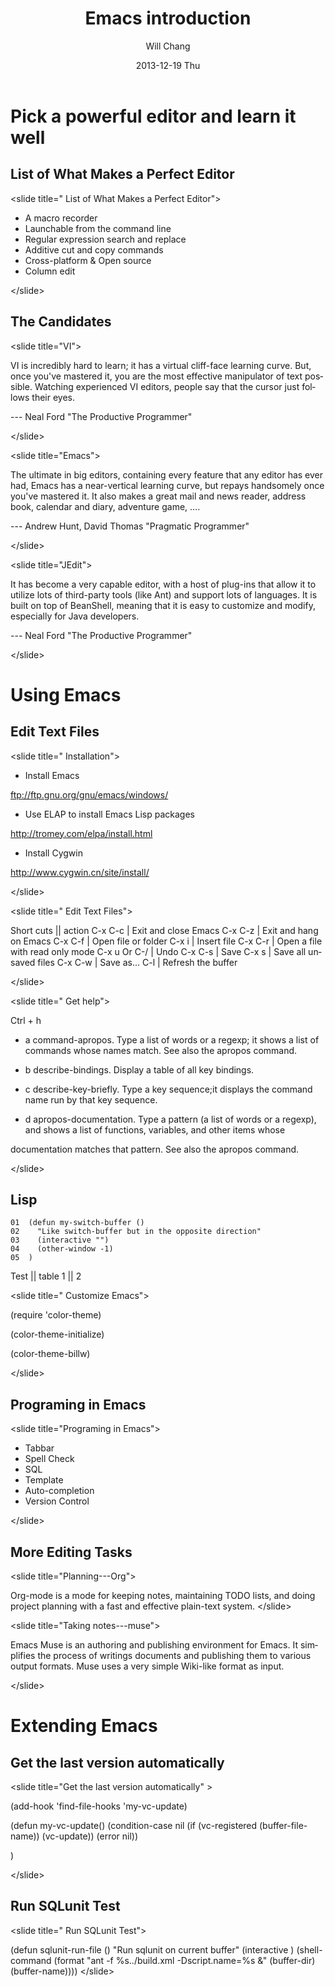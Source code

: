#+TITLE:       Emacs introduction
#+AUTHOR:      Will Chang
#+EMAIL:       changwei.cn@gmail.com
#+DATE:        2013-12-19 Thu
#+URI:         /wiki/html/emacsintroduction
#+KEYWORDS:    <TODO: insert your keywords here>
#+TAGS:        :emacs:ppt:
#+LANGUAGE:    en
#+OPTIONS:     H:3 num:nil toc:nil \n:nil ::t |:t ^:nil -:nil f:t *:t <:t
#+DESCRIPTION:  Emacs introduction 



* Pick a powerful editor and learn it well
** List of What Makes a Perfect Editor
<slide title=" List of What Makes a Perfect Editor">
 - A macro recorder
 - Launchable from the command line
 - Regular expression search and replace
 - Additive cut and copy commands
 - Cross-platform & Open source
 - Column edit
</slide>

** The Candidates
<slide title="VI">

  VI is incredibly hard to learn; it has a virtual cliff-face learning curve. But,
  once you've mastered it, you are the most effective manipulator of text possible. Watching
  experienced VI editors, people say that the cursor just follows their eyes.
                               
                                  --- Neal Ford   "The Productive Programmer"

</slide>

<slide title="Emacs">

  The ultimate in big editors, containing every feature that any editor has
  ever had, Emacs has a near-vertical learning curve, but repays handsomely
  once you've mastered it. It also makes a great mail and news reader,
  address book, calendar and diary, adventure game, ….

                                 --- Andrew Hunt, David Thomas "Pragmatic Programmer"

</slide>

<slide title="JEdit">

  It has become a very capable editor, with a host of plug-ins that
  allow it to utilize lots of third-party tools (like Ant) and support lots of languages. It is built
  on top of BeanShell, meaning that it is easy to customize and modify, especially for Java
  developers.

                                 --- Neal Ford   "The Productive Programmer"

</slide>

* Using Emacs
** Edit Text Files
<slide title=" Installation">
 - Install Emacs

ftp://ftp.gnu.org/gnu/emacs/windows/ 

 - Use ELAP to install Emacs Lisp packages

http://tromey.com/elpa/install.html

 - Install Cygwin 

http://www.cygwin.cn/site/install/

</slide>

<slide title=" Edit Text Files">

  Short cuts || action
  C-x C-c | Exit and close Emacs
  C-x C-z | Exit and hang on Emacs
  C-x C-f | Open file or folder
  C-x i   | Insert file 
  C-x C-r | Open a file with read only mode
  C-x u Or C-/   | Undo
  C-x C-s | Save
  C-x s   | Save all unsaved files
  C-x C-w | Save as...
  C-l     | Refresh the buffer 

</slide>

<slide title=" Get help">

Ctrl + h

 - a  command-apropos.  Type a list of words or a regexp; it shows a list of commands whose names match.  See also the  apropos  command.
  
 - b  describe-bindings.  Display a table of all key bindings.
  
 - c  describe-key-briefly.  Type a key sequence;it displays the command name run by that key sequence.
  
 - d  apropos-documentation.  Type a pattern (a list of words or a regexp), and shows a list of functions, variables, and other items whose
documentation matches that pattern.  See also the apropos command.
  
</slide>

** Lisp


#+BEGIN_SRC
01  (defun my-switch-buffer ()
02    "Like switch-buffer but in the opposite direction"
03    (interactive "")
04    (other-window -1)
05  )
#+END_SRC


 Test || table
 1 || 2

<slide title="  Customize Emacs">

(require 'color-theme)

(color-theme-initialize)

(color-theme-billw)

</slide>

** Programing in Emacs
<slide title="Programing in Emacs">

 -  Tabbar
 -  Spell Check
 -  SQL
 -  Template
 -  Auto-completion
 -  Version Control

</slide>

** More Editing Tasks
<slide title="Planning---Org">

Org-mode is a mode for keeping notes, maintaining TODO lists, and doing project planning with a fast and effective plain-text system.
</slide>

<slide title="Taking notes---muse">

Emacs Muse is an authoring and publishing environment for Emacs. It simplifies the process of writings documents 
and publishing them to various output formats. Muse uses a very simple Wiki-like format as input.

</slide>

* Extending Emacs

** Get the last version automatically
<slide title="Get the last version automatically" >

(add-hook 'find-file-hooks 'my-vc-update)

(defun my-vc-update()
  (condition-case nil
      (if (vc-registered (buffer-file-name))
           (vc-update))
    (error nil))

)

</slide>

** Run SQLunit Test
<slide title=" Run SQLunit Test">

(defun sqlunit-run-file ()
     "Run sqlunit on current buffer"
     (interactive )
     (shell-command 
      (format "ant -f %s../build.xml  -Dscript.name=%s &" (buffer-dir)  (buffer-name))))
</slide>


